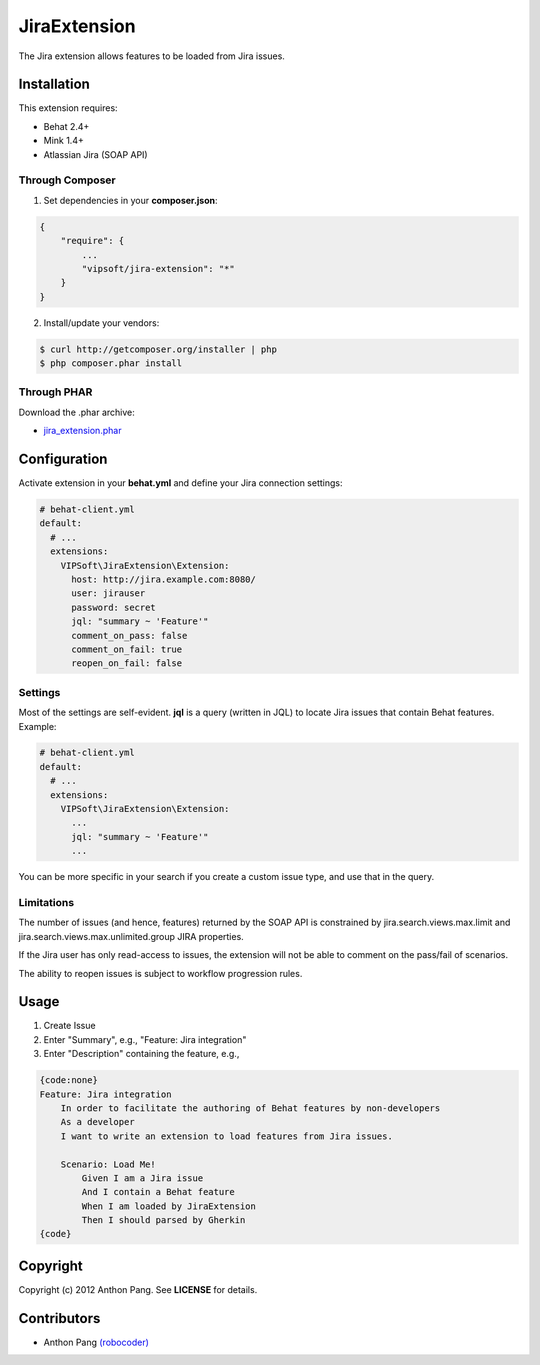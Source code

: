 =============
JiraExtension
=============

The Jira extension allows features to be loaded from Jira issues.

Installation
============
This extension requires:

* Behat 2.4+
* Mink 1.4+
* Atlassian Jira (SOAP API)

Through Composer
----------------
1. Set dependencies in your **composer.json**:

.. code-block:: js

    {
        "require": {
            ...
            "vipsoft/jira-extension": "*"
        }
    }

2. Install/update your vendors:

.. code-block:: bash

    $ curl http://getcomposer.org/installer | php
    $ php composer.phar install

Through PHAR
------------
Download the .phar archive:

* `jira_extension.phar <http://behat.org/downloads/jira_extension.phar>`_

Configuration
=============
Activate extension in your **behat.yml** and define your Jira connection settings:

.. code-block:: yaml

    # behat-client.yml
    default:
      # ...
      extensions:
        VIPSoft\JiraExtension\Extension:
          host: http://jira.example.com:8080/
          user: jirauser
          password: secret
          jql: "summary ~ 'Feature'"
          comment_on_pass: false
          comment_on_fail: true
          reopen_on_fail: false

Settings
--------
Most of the settings are self-evident.  **jql** is a query (written in JQL) to locate Jira issues that contain Behat features.  Example:

.. code-block:: yaml

    # behat-client.yml
    default:
      # ...
      extensions:
        VIPSoft\JiraExtension\Extension:
          ...
          jql: "summary ~ 'Feature'"
          ...

You can be more specific in your search if you create a custom issue type, and use that in the query.

Limitations
-----------
The number of issues (and hence, features) returned by the SOAP API is constrained by jira.search.views.max.limit and jira.search.views.max.unlimited.group JIRA properties.

If the Jira user has only read-access to issues, the extension will not be able to comment on the pass/fail of scenarios.

The ability to reopen issues is subject to workflow progression rules.

Usage
=====
1. Create Issue

2. Enter "Summary", e.g., "Feature: Jira integration"

3. Enter "Description" containing the feature, e.g.,

.. code-block:: gherkin

    {code:none}
    Feature: Jira integration
        In order to facilitate the authoring of Behat features by non-developers
        As a developer
        I want to write an extension to load features from Jira issues.

        Scenario: Load Me!
            Given I am a Jira issue
            And I contain a Behat feature
            When I am loaded by JiraExtension
            Then I should parsed by Gherkin
    {code}

Copyright
=========
Copyright (c) 2012 Anthon Pang.  See **LICENSE** for details.

Contributors
============
* Anthon Pang `(robocoder) <http://github.com/robocoder>`_
